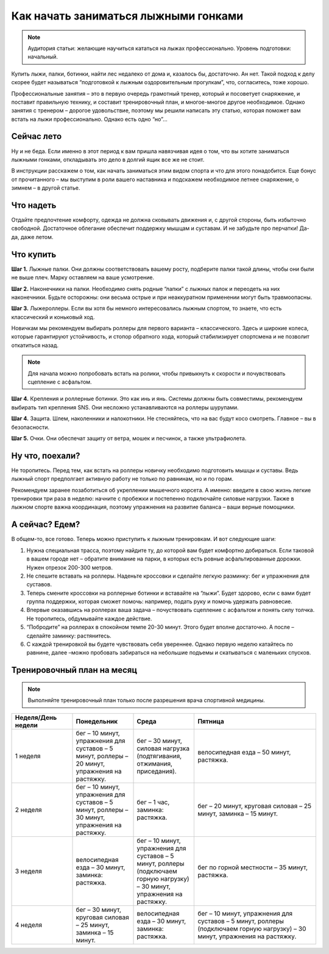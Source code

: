 ################################################################################
Как начать заниматься лыжными гонками
################################################################################

.. meta::
   :description: user guide
   :authors: dtarasova

.. note::
   Аудитория статьи: желающие научиться кататься на лыжах профессионально. Уровень подготовки: начальный.

Купить лыжи, палки, ботинки, найти лес недалеко от дома  и, казалось бы, достаточно. Ан нет. Такой подход к делу скорее будет называться “подготовкой к лыжным оздоровительным прогулкам”, что, согласитесь, тоже хорошо. 

Профессиональные занятия – это в первую очередь грамотный тренер, который и посоветует снаряжение, и поставит правильную технику, и составит тренировочный план, и многое-многое другое необходимое. Однако занятия с тренером – дорогое удовольствие, поэтому мы решили написать эту статью, которая поможет вам встать на лыжи профессионально. Однако есть одно “но”...

================================================================================
Сейчас лето
================================================================================

Ну и не беда. Если именно в этот период к вам пришла  навязчивая идея о том, что вы хотите заниматься лыжными гонками, откладывать это дело в долгий ящик все же не стоит. 

В инструкции расскажем о том, как начать заниматься этим видом спорта и что для этого понадобится. 	Еще бонус от прочитанного – мы выступим в роли вашего наставника и подскажем необходимое летнее снаряжение, о зимнем – в другой статье.

================================================================================
Что надеть
================================================================================

Отдайте предпочтение комфорту, одежда не должна сковывать движения и, с другой стороны, быть избыточно свободной. Достаточное облегание обеспечит поддержку мышцам и суставам. И не забудьте про перчатки! Да-да, даже летом.

================================================================================
Что купить
================================================================================

**Шаг 1.** Лыжные палки. Они должны соответствовать вашему росту, подберите палки такой длины, чтобы они были не выше плеч. Марку оставляем на ваше усмотрение.

**Шаг 2.** Наконечники на палки. Необходимо снять родные “лапки” с лыжных палок и переодеть на них наконечники. Будьте осторожны: они весьма острые и при неаккуратном применении могут быть травмоопасны. 

**Шаг 3.** Лыжероллеры. Если вы хотя бы немного интересовались лыжным спортом, то знаете, что есть классический и коньковый ход. 

Новичкам мы рекомендуем выбирать роллеры для первого варианта – классического. Здесь и широкие колеса, которые гарантируют устойчивость, и стопор обратного хода, который стабилизирует спортсмена и не позволит откатиться назад. 

.. note::
   Для начала можно попробовать встать на ролики, чтобы привыкнуть к скорости и почувствовать сцепление с асфальтом.

**Шаг 4.** Крепления и роллерные ботинки. Это как инь и янь. Системы должны быть совместимы, рекомендуем выбирать тип крепления SNS. Они несложно устанавливаются на роллеры шурупами.

**Шаг 4.** Защита. Шлем, наколенники и налокотники. Не стесняйтесь, что на вас будут косо смотреть. Главное – вы в безопасности.

**Шаг 5.** Очки. Они обеспечат защиту от ветра, мошек и песчинок, а также ультрафиолета.

================================================================================
Ну что, поехали?
================================================================================

Не торопитесь. Перед тем, как встать на роллеры новичку необходимо подготовить мышцы и суставы. Ведь лыжный спорт предполгает активную работу не только по равнинам, но и по горам.

Рекомендуем заранее позаботиться об укреплении мышечного корсета. А именно: введите в свою жизнь легкие тренировки три раза в неделю: начните с  пробежки и постепенно подключайте силовые нагрузки. Также в лыжном спорте важна координация, поэтому упражнения на развитие баланса – ваши верные помощники.

================================================================================
А сейчас? Едем?
================================================================================

В общем-то, все готово. Теперь можно приступить к лыжным тренировкам. И вот следующие шаги:

1. Нужна специальная трасса, поэтому найдите ту, до которой вам будет комфортно добираться. Если таковой в вашем городе нет – обратите внимание на парки, в которых есть ровные асфальтированные дорожки. Нужен отрезок 200-300 метров.

2. Не спешите вставать на роллеры. Наденьте кроссовки и сделайте легкую разминку: бег и упражнения для суставов.

3. Теперь смените кроссовки на роллерные ботинки и вставайте на “лыжи”. Будет здорово, если с вами будет группа поддержки, которая сможет  помочь: например, подать руку и помочь удержать равновесие.

4. Впервые оказавшись на роллерах ваша задача – почуствовать сцепление с асфальтом и понять силу толчка. Не торопитесь, обдумывайте каждое действие.

5. “Побродите” на роллерах в спокойном темпе 20-30 минут. Этого будет вполне достаточно. А после – сделайте заминку: растянитесь.

6. С каждой тренировкой вы будете чувствовать себя увереннее. Однако первую неделю катайтесь по равнине, далее –можно пробовать забираться на небольшие подъемы и скатываться с маленьких спусков. 

================================================================================
Тренировочный план на месяц
================================================================================

.. note::
   Выполняйте тренировочный план только после разрешения врача спортивной медицины.


.. list-table::
   :widths: 25 25 25 50
   :header-rows: 1

   * - Неделя/День недели
     - Понедельник
     - Среда
     - Пятница
   * - 1 неделя
     - бег – 10 минут, упражнения для суставов – 5 минут, роллеры – 20 минут, упражнения на растяжку.
     - бег – 30 минут, силовая нагрузка (подтягивания, отжимания, приседания).
     - велосипедная езда – 50 минут, растяжка.
   * - 2 неделя
     - бег – 10 минут, упражнения для суставов – 5 минут, роллеры – 30 минут, упражнения на растяжку.
     - бег – 1 час, заминка: растяжка.
     - бег – 20 минут, круговая силовая – 25 минут, заминка – 15 минут.
   * - 3 неделя
     - велосипедная езда – 30 минут, заминка: растяжка.
     - бег – 10 минут, упражнения для суставов – 5 минут, роллеры (подключаем горную нагрузку) – 30 минут, упражнения на растяжку.
     - бег по горной местности – 35 минут, растяжка.
   * - 4 неделя
     - бег – 30 минут, круговая силовая – 25 минут, заминка – 15 минут.
     - велосипедная езда – 30 минут, заминка: растяжка.
     - бег – 10 минут, упражнения для суставов – 5 минут, роллеры (подключаем горную нагрузку) – 30 минут, упражнения на растяжку.
